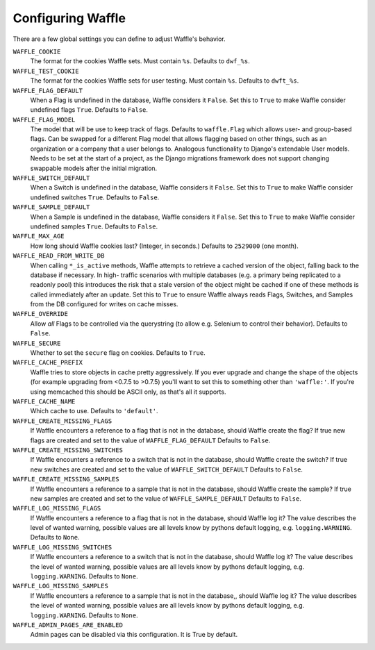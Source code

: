 .. _starting-configuring:

==================
Configuring Waffle
==================

There are a few global settings you can define to adjust Waffle's
behavior.

``WAFFLE_COOKIE``
    The format for the cookies Waffle sets. Must contain ``%s``.
    Defaults to ``dwf_%s``.

``WAFFLE_TEST_COOKIE``
    The format for the cookies Waffle sets for user testing. Must contain ``%s``.
    Defaults to ``dwft_%s``.

``WAFFLE_FLAG_DEFAULT``
    When a Flag is undefined in the database, Waffle considers it
    ``False``.  Set this to ``True`` to make Waffle consider undefined
    flags ``True``.  Defaults to ``False``.

``WAFFLE_FLAG_MODEL``
    The model that will be use to keep track of flags. Defaults to ``waffle.Flag``
    which allows user- and group-based flags. Can be swapped for a different Flag model
    that allows flagging based on other things, such as an organization or a company
    that a user belongs to. Analogous functionality to Django's extendable User models.
    Needs to be set at the start of a project, as the Django migrations framework does not
    support changing swappable models after the initial migration.

``WAFFLE_SWITCH_DEFAULT``
    When a Switch is undefined in the database, Waffle considers it
    ``False``.  Set this to ``True`` to make Waffle consider undefined
    switches ``True``.  Defaults to ``False``.

``WAFFLE_SAMPLE_DEFAULT``
    When a Sample is undefined in the database, Waffle considers it
    ``False``.  Set this to ``True`` to make Waffle consider undefined
    samples ``True``.  Defaults to ``False``.

``WAFFLE_MAX_AGE``
    How long should Waffle cookies last? (Integer, in seconds.) Defaults
    to ``2529000`` (one month).

``WAFFLE_READ_FROM_WRITE_DB``
    When calling ``*_is_active`` methods, Waffle attempts to retrieve a cached
    version of the object, falling back to the database if necessary. In high-
    traffic scenarios with multiple databases (e.g. a primary being replicated
    to a readonly pool) this introduces the risk that a stale version of the
    object might be cached if one of these methods is called immediately after
    an update. Set this to ``True`` to ensure Waffle always reads Flags,
    Switches, and Samples from the DB configured for writes on cache misses.

``WAFFLE_OVERRIDE``
    Allow *all* Flags to be controlled via the querystring (to allow
    e.g. Selenium to control their behavior). Defaults to ``False``.

``WAFFLE_SECURE``
    Whether to set the ``secure`` flag on cookies. Defaults to ``True``.

``WAFFLE_CACHE_PREFIX``
    Waffle tries to store objects in cache pretty aggressively. If you
    ever upgrade and change the shape of the objects (for example
    upgrading from <0.7.5 to >0.7.5) you'll want to set this to
    something other than ``'waffle:'``. If you're using memcached this should
    be ASCII only, as that's all it supports.

``WAFFLE_CACHE_NAME``
    Which cache to use. Defaults to ``'default'``.

``WAFFLE_CREATE_MISSING_FLAGS``
    If Waffle encounters a reference to a flag that is not in the database, should Waffle create the flag?
    If true new flags are created and set to the value of ``WAFFLE_FLAG_DEFAULT``
    Defaults to ``False``.

``WAFFLE_CREATE_MISSING_SWITCHES``
    If Waffle encounters a reference to a switch that is not in the database, should Waffle create the switch?
    If true new switches are created and set to the value of ``WAFFLE_SWITCH_DEFAULT``
    Defaults to ``False``.

``WAFFLE_CREATE_MISSING_SAMPLES``
    If Waffle encounters a reference to a sample that is not in the database, should Waffle create the sample?
    If true new samples are created and set to the value of ``WAFFLE_SAMPLE_DEFAULT``
    Defaults to ``False``.

``WAFFLE_LOG_MISSING_FLAGS``
    If Waffle encounters a reference to a flag that is not in the database, should Waffle log it?
    The value describes the level of wanted warning, possible values are all levels know by pythons default logging,
    e.g. ``logging.WARNING``.
    Defaults to ``None``.

``WAFFLE_LOG_MISSING_SWITCHES``
    If Waffle encounters a reference to a switch that is not in the database, should Waffle log it?
    The value describes the level of wanted warning, possible values are all levels know by pythons default logging,
    e.g. ``logging.WARNING``.
    Defaults to ``None``.

``WAFFLE_LOG_MISSING_SAMPLES``
    If Waffle encounters a reference to a sample that is not in the database,, should Waffle log it?
    The value describes the level of wanted warning, possible values are all levels know by pythons default logging,
    e.g. ``logging.WARNING``.
    Defaults to ``None``.
    

``WAFFLE_ADMIN_PAGES_ARE_ENABLED``
    Admin pages can be disabled via this configuration. It is True by default.

